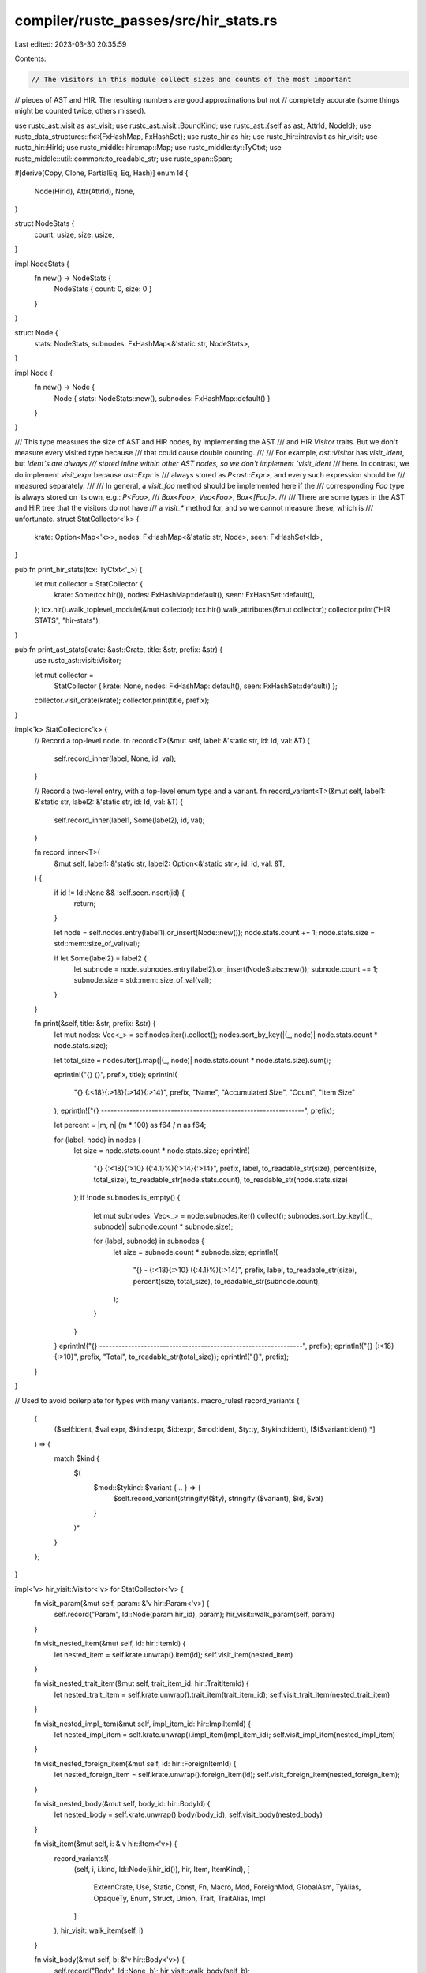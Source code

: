 compiler/rustc_passes/src/hir_stats.rs
======================================

Last edited: 2023-03-30 20:35:59

Contents:

.. code-block:: rs

    // The visitors in this module collect sizes and counts of the most important
// pieces of AST and HIR. The resulting numbers are good approximations but not
// completely accurate (some things might be counted twice, others missed).

use rustc_ast::visit as ast_visit;
use rustc_ast::visit::BoundKind;
use rustc_ast::{self as ast, AttrId, NodeId};
use rustc_data_structures::fx::{FxHashMap, FxHashSet};
use rustc_hir as hir;
use rustc_hir::intravisit as hir_visit;
use rustc_hir::HirId;
use rustc_middle::hir::map::Map;
use rustc_middle::ty::TyCtxt;
use rustc_middle::util::common::to_readable_str;
use rustc_span::Span;

#[derive(Copy, Clone, PartialEq, Eq, Hash)]
enum Id {
    Node(HirId),
    Attr(AttrId),
    None,
}

struct NodeStats {
    count: usize,
    size: usize,
}

impl NodeStats {
    fn new() -> NodeStats {
        NodeStats { count: 0, size: 0 }
    }
}

struct Node {
    stats: NodeStats,
    subnodes: FxHashMap<&'static str, NodeStats>,
}

impl Node {
    fn new() -> Node {
        Node { stats: NodeStats::new(), subnodes: FxHashMap::default() }
    }
}

/// This type measures the size of AST and HIR nodes, by implementing the AST
/// and HIR `Visitor` traits. But we don't measure every visited type because
/// that could cause double counting.
///
/// For example, `ast::Visitor` has `visit_ident`, but `Ident`s are always
/// stored inline within other AST nodes, so we don't implement `visit_ident`
/// here. In contrast, we do implement `visit_expr` because `ast::Expr` is
/// always stored as `P<ast::Expr>`, and every such expression should be
/// measured separately.
///
/// In general, a `visit_foo` method should be implemented here if the
/// corresponding `Foo` type is always stored on its own, e.g.: `P<Foo>`,
/// `Box<Foo>`, `Vec<Foo>`, `Box<[Foo]>`.
///
/// There are some types in the AST and HIR tree that the visitors do not have
/// a `visit_*` method for, and so we cannot measure these, which is
/// unfortunate.
struct StatCollector<'k> {
    krate: Option<Map<'k>>,
    nodes: FxHashMap<&'static str, Node>,
    seen: FxHashSet<Id>,
}

pub fn print_hir_stats(tcx: TyCtxt<'_>) {
    let mut collector = StatCollector {
        krate: Some(tcx.hir()),
        nodes: FxHashMap::default(),
        seen: FxHashSet::default(),
    };
    tcx.hir().walk_toplevel_module(&mut collector);
    tcx.hir().walk_attributes(&mut collector);
    collector.print("HIR STATS", "hir-stats");
}

pub fn print_ast_stats(krate: &ast::Crate, title: &str, prefix: &str) {
    use rustc_ast::visit::Visitor;

    let mut collector =
        StatCollector { krate: None, nodes: FxHashMap::default(), seen: FxHashSet::default() };
    collector.visit_crate(krate);
    collector.print(title, prefix);
}

impl<'k> StatCollector<'k> {
    // Record a top-level node.
    fn record<T>(&mut self, label: &'static str, id: Id, val: &T) {
        self.record_inner(label, None, id, val);
    }

    // Record a two-level entry, with a top-level enum type and a variant.
    fn record_variant<T>(&mut self, label1: &'static str, label2: &'static str, id: Id, val: &T) {
        self.record_inner(label1, Some(label2), id, val);
    }

    fn record_inner<T>(
        &mut self,
        label1: &'static str,
        label2: Option<&'static str>,
        id: Id,
        val: &T,
    ) {
        if id != Id::None && !self.seen.insert(id) {
            return;
        }

        let node = self.nodes.entry(label1).or_insert(Node::new());
        node.stats.count += 1;
        node.stats.size = std::mem::size_of_val(val);

        if let Some(label2) = label2 {
            let subnode = node.subnodes.entry(label2).or_insert(NodeStats::new());
            subnode.count += 1;
            subnode.size = std::mem::size_of_val(val);
        }
    }

    fn print(&self, title: &str, prefix: &str) {
        let mut nodes: Vec<_> = self.nodes.iter().collect();
        nodes.sort_by_key(|(_, node)| node.stats.count * node.stats.size);

        let total_size = nodes.iter().map(|(_, node)| node.stats.count * node.stats.size).sum();

        eprintln!("{} {}", prefix, title);
        eprintln!(
            "{} {:<18}{:>18}{:>14}{:>14}",
            prefix, "Name", "Accumulated Size", "Count", "Item Size"
        );
        eprintln!("{} ----------------------------------------------------------------", prefix);

        let percent = |m, n| (m * 100) as f64 / n as f64;

        for (label, node) in nodes {
            let size = node.stats.count * node.stats.size;
            eprintln!(
                "{} {:<18}{:>10} ({:4.1}%){:>14}{:>14}",
                prefix,
                label,
                to_readable_str(size),
                percent(size, total_size),
                to_readable_str(node.stats.count),
                to_readable_str(node.stats.size)
            );
            if !node.subnodes.is_empty() {
                let mut subnodes: Vec<_> = node.subnodes.iter().collect();
                subnodes.sort_by_key(|(_, subnode)| subnode.count * subnode.size);

                for (label, subnode) in subnodes {
                    let size = subnode.count * subnode.size;
                    eprintln!(
                        "{} - {:<18}{:>10} ({:4.1}%){:>14}",
                        prefix,
                        label,
                        to_readable_str(size),
                        percent(size, total_size),
                        to_readable_str(subnode.count),
                    );
                }
            }
        }
        eprintln!("{} ----------------------------------------------------------------", prefix);
        eprintln!("{} {:<18}{:>10}", prefix, "Total", to_readable_str(total_size));
        eprintln!("{}", prefix);
    }
}

// Used to avoid boilerplate for types with many variants.
macro_rules! record_variants {
    (
        ($self:ident, $val:expr, $kind:expr, $id:expr, $mod:ident, $ty:ty, $tykind:ident),
        [$($variant:ident),*]
    ) => {
        match $kind {
            $(
                $mod::$tykind::$variant { .. } => {
                    $self.record_variant(stringify!($ty), stringify!($variant), $id, $val)
                }
            )*
        }
    };
}

impl<'v> hir_visit::Visitor<'v> for StatCollector<'v> {
    fn visit_param(&mut self, param: &'v hir::Param<'v>) {
        self.record("Param", Id::Node(param.hir_id), param);
        hir_visit::walk_param(self, param)
    }

    fn visit_nested_item(&mut self, id: hir::ItemId) {
        let nested_item = self.krate.unwrap().item(id);
        self.visit_item(nested_item)
    }

    fn visit_nested_trait_item(&mut self, trait_item_id: hir::TraitItemId) {
        let nested_trait_item = self.krate.unwrap().trait_item(trait_item_id);
        self.visit_trait_item(nested_trait_item)
    }

    fn visit_nested_impl_item(&mut self, impl_item_id: hir::ImplItemId) {
        let nested_impl_item = self.krate.unwrap().impl_item(impl_item_id);
        self.visit_impl_item(nested_impl_item)
    }

    fn visit_nested_foreign_item(&mut self, id: hir::ForeignItemId) {
        let nested_foreign_item = self.krate.unwrap().foreign_item(id);
        self.visit_foreign_item(nested_foreign_item);
    }

    fn visit_nested_body(&mut self, body_id: hir::BodyId) {
        let nested_body = self.krate.unwrap().body(body_id);
        self.visit_body(nested_body)
    }

    fn visit_item(&mut self, i: &'v hir::Item<'v>) {
        record_variants!(
            (self, i, i.kind, Id::Node(i.hir_id()), hir, Item, ItemKind),
            [
                ExternCrate,
                Use,
                Static,
                Const,
                Fn,
                Macro,
                Mod,
                ForeignMod,
                GlobalAsm,
                TyAlias,
                OpaqueTy,
                Enum,
                Struct,
                Union,
                Trait,
                TraitAlias,
                Impl
            ]
        );
        hir_visit::walk_item(self, i)
    }

    fn visit_body(&mut self, b: &'v hir::Body<'v>) {
        self.record("Body", Id::None, b);
        hir_visit::walk_body(self, b);
    }

    fn visit_mod(&mut self, m: &'v hir::Mod<'v>, _s: Span, n: HirId) {
        self.record("Mod", Id::None, m);
        hir_visit::walk_mod(self, m, n)
    }

    fn visit_foreign_item(&mut self, i: &'v hir::ForeignItem<'v>) {
        record_variants!(
            (self, i, i.kind, Id::Node(i.hir_id()), hir, ForeignItem, ForeignItemKind),
            [Fn, Static, Type]
        );
        hir_visit::walk_foreign_item(self, i)
    }

    fn visit_local(&mut self, l: &'v hir::Local<'v>) {
        self.record("Local", Id::Node(l.hir_id), l);
        hir_visit::walk_local(self, l)
    }

    fn visit_block(&mut self, b: &'v hir::Block<'v>) {
        self.record("Block", Id::Node(b.hir_id), b);
        hir_visit::walk_block(self, b)
    }

    fn visit_stmt(&mut self, s: &'v hir::Stmt<'v>) {
        record_variants!(
            (self, s, s.kind, Id::Node(s.hir_id), hir, Stmt, StmtKind),
            [Local, Item, Expr, Semi]
        );
        hir_visit::walk_stmt(self, s)
    }

    fn visit_arm(&mut self, a: &'v hir::Arm<'v>) {
        self.record("Arm", Id::Node(a.hir_id), a);
        hir_visit::walk_arm(self, a)
    }

    fn visit_pat(&mut self, p: &'v hir::Pat<'v>) {
        record_variants!(
            (self, p, p.kind, Id::Node(p.hir_id), hir, Pat, PatKind),
            [Wild, Binding, Struct, TupleStruct, Or, Path, Tuple, Box, Ref, Lit, Range, Slice]
        );
        hir_visit::walk_pat(self, p)
    }

    fn visit_pat_field(&mut self, f: &'v hir::PatField<'v>) {
        self.record("PatField", Id::Node(f.hir_id), f);
        hir_visit::walk_pat_field(self, f)
    }

    fn visit_expr(&mut self, e: &'v hir::Expr<'v>) {
        record_variants!(
            (self, e, e.kind, Id::Node(e.hir_id), hir, Expr, ExprKind),
            [
                Box, ConstBlock, Array, Call, MethodCall, Tup, Binary, Unary, Lit, Cast, Type,
                DropTemps, Let, If, Loop, Match, Closure, Block, Assign, AssignOp, Field, Index,
                Path, AddrOf, Break, Continue, Ret, InlineAsm, Struct, Repeat, Yield, Err
            ]
        );
        hir_visit::walk_expr(self, e)
    }

    fn visit_let_expr(&mut self, lex: &'v hir::Let<'v>) {
        self.record("Let", Id::Node(lex.hir_id), lex);
        hir_visit::walk_let_expr(self, lex)
    }

    fn visit_expr_field(&mut self, f: &'v hir::ExprField<'v>) {
        self.record("ExprField", Id::Node(f.hir_id), f);
        hir_visit::walk_expr_field(self, f)
    }

    fn visit_ty(&mut self, t: &'v hir::Ty<'v>) {
        record_variants!(
            (self, t, t.kind, Id::Node(t.hir_id), hir, Ty, TyKind),
            [
                Slice,
                Array,
                Ptr,
                Ref,
                BareFn,
                Never,
                Tup,
                Path,
                OpaqueDef,
                TraitObject,
                Typeof,
                Infer,
                Err
            ]
        );
        hir_visit::walk_ty(self, t)
    }

    fn visit_generic_param(&mut self, p: &'v hir::GenericParam<'v>) {
        self.record("GenericParam", Id::Node(p.hir_id), p);
        hir_visit::walk_generic_param(self, p)
    }

    fn visit_generics(&mut self, g: &'v hir::Generics<'v>) {
        self.record("Generics", Id::None, g);
        hir_visit::walk_generics(self, g)
    }

    fn visit_where_predicate(&mut self, p: &'v hir::WherePredicate<'v>) {
        record_variants!(
            (self, p, p, Id::None, hir, WherePredicate, WherePredicate),
            [BoundPredicate, RegionPredicate, EqPredicate]
        );
        hir_visit::walk_where_predicate(self, p)
    }

    fn visit_fn(
        &mut self,
        fk: hir_visit::FnKind<'v>,
        fd: &'v hir::FnDecl<'v>,
        b: hir::BodyId,
        _: Span,
        id: hir::HirId,
    ) {
        self.record("FnDecl", Id::None, fd);
        hir_visit::walk_fn(self, fk, fd, b, id)
    }

    fn visit_use(&mut self, p: &'v hir::UsePath<'v>, hir_id: hir::HirId) {
        // This is `visit_use`, but the type is `Path` so record it that way.
        self.record("Path", Id::None, p);
        hir_visit::walk_use(self, p, hir_id)
    }

    fn visit_trait_item(&mut self, ti: &'v hir::TraitItem<'v>) {
        record_variants!(
            (self, ti, ti.kind, Id::Node(ti.hir_id()), hir, TraitItem, TraitItemKind),
            [Const, Fn, Type]
        );
        hir_visit::walk_trait_item(self, ti)
    }

    fn visit_trait_item_ref(&mut self, ti: &'v hir::TraitItemRef) {
        self.record("TraitItemRef", Id::Node(ti.id.hir_id()), ti);
        hir_visit::walk_trait_item_ref(self, ti)
    }

    fn visit_impl_item(&mut self, ii: &'v hir::ImplItem<'v>) {
        record_variants!(
            (self, ii, ii.kind, Id::Node(ii.hir_id()), hir, ImplItem, ImplItemKind),
            [Const, Fn, Type]
        );
        hir_visit::walk_impl_item(self, ii)
    }

    fn visit_foreign_item_ref(&mut self, fi: &'v hir::ForeignItemRef) {
        self.record("ForeignItemRef", Id::Node(fi.id.hir_id()), fi);
        hir_visit::walk_foreign_item_ref(self, fi)
    }

    fn visit_impl_item_ref(&mut self, ii: &'v hir::ImplItemRef) {
        self.record("ImplItemRef", Id::Node(ii.id.hir_id()), ii);
        hir_visit::walk_impl_item_ref(self, ii)
    }

    fn visit_param_bound(&mut self, b: &'v hir::GenericBound<'v>) {
        record_variants!(
            (self, b, b, Id::None, hir, GenericBound, GenericBound),
            [Trait, LangItemTrait, Outlives]
        );
        hir_visit::walk_param_bound(self, b)
    }

    fn visit_field_def(&mut self, s: &'v hir::FieldDef<'v>) {
        self.record("FieldDef", Id::Node(s.hir_id), s);
        hir_visit::walk_field_def(self, s)
    }

    fn visit_variant(&mut self, v: &'v hir::Variant<'v>) {
        self.record("Variant", Id::None, v);
        hir_visit::walk_variant(self, v)
    }

    fn visit_generic_arg(&mut self, ga: &'v hir::GenericArg<'v>) {
        record_variants!(
            (self, ga, ga, Id::Node(ga.hir_id()), hir, GenericArg, GenericArg),
            [Lifetime, Type, Const, Infer]
        );
        match ga {
            hir::GenericArg::Lifetime(lt) => self.visit_lifetime(lt),
            hir::GenericArg::Type(ty) => self.visit_ty(ty),
            hir::GenericArg::Const(ct) => self.visit_anon_const(&ct.value),
            hir::GenericArg::Infer(inf) => self.visit_infer(inf),
        }
    }

    fn visit_lifetime(&mut self, lifetime: &'v hir::Lifetime) {
        self.record("Lifetime", Id::Node(lifetime.hir_id), lifetime);
        hir_visit::walk_lifetime(self, lifetime)
    }

    fn visit_path(&mut self, path: &hir::Path<'v>, _id: hir::HirId) {
        self.record("Path", Id::None, path);
        hir_visit::walk_path(self, path)
    }

    fn visit_path_segment(&mut self, path_segment: &'v hir::PathSegment<'v>) {
        self.record("PathSegment", Id::None, path_segment);
        hir_visit::walk_path_segment(self, path_segment)
    }

    fn visit_generic_args(&mut self, ga: &'v hir::GenericArgs<'v>) {
        self.record("GenericArgs", Id::None, ga);
        hir_visit::walk_generic_args(self, ga)
    }

    fn visit_assoc_type_binding(&mut self, type_binding: &'v hir::TypeBinding<'v>) {
        self.record("TypeBinding", Id::Node(type_binding.hir_id), type_binding);
        hir_visit::walk_assoc_type_binding(self, type_binding)
    }

    fn visit_attribute(&mut self, attr: &'v ast::Attribute) {
        self.record("Attribute", Id::Attr(attr.id), attr);
    }

    fn visit_inline_asm(&mut self, asm: &'v hir::InlineAsm<'v>, id: HirId) {
        self.record("InlineAsm", Id::None, asm);
        hir_visit::walk_inline_asm(self, asm, id);
    }
}

impl<'v> ast_visit::Visitor<'v> for StatCollector<'v> {
    fn visit_foreign_item(&mut self, i: &'v ast::ForeignItem) {
        record_variants!(
            (self, i, i.kind, Id::None, ast, ForeignItem, ForeignItemKind),
            [Static, Fn, TyAlias, MacCall]
        );
        ast_visit::walk_foreign_item(self, i)
    }

    fn visit_item(&mut self, i: &'v ast::Item) {
        record_variants!(
            (self, i, i.kind, Id::None, ast, Item, ItemKind),
            [
                ExternCrate,
                Use,
                Static,
                Const,
                Fn,
                Mod,
                ForeignMod,
                GlobalAsm,
                TyAlias,
                Enum,
                Struct,
                Union,
                Trait,
                TraitAlias,
                Impl,
                MacCall,
                MacroDef
            ]
        );
        ast_visit::walk_item(self, i)
    }

    fn visit_local(&mut self, l: &'v ast::Local) {
        self.record("Local", Id::None, l);
        ast_visit::walk_local(self, l)
    }

    fn visit_block(&mut self, b: &'v ast::Block) {
        self.record("Block", Id::None, b);
        ast_visit::walk_block(self, b)
    }

    fn visit_stmt(&mut self, s: &'v ast::Stmt) {
        record_variants!(
            (self, s, s.kind, Id::None, ast, Stmt, StmtKind),
            [Local, Item, Expr, Semi, Empty, MacCall]
        );
        ast_visit::walk_stmt(self, s)
    }

    fn visit_param(&mut self, p: &'v ast::Param) {
        self.record("Param", Id::None, p);
        ast_visit::walk_param(self, p)
    }

    fn visit_arm(&mut self, a: &'v ast::Arm) {
        self.record("Arm", Id::None, a);
        ast_visit::walk_arm(self, a)
    }

    fn visit_pat(&mut self, p: &'v ast::Pat) {
        record_variants!(
            (self, p, p.kind, Id::None, ast, Pat, PatKind),
            [
                Wild,
                Ident,
                Struct,
                TupleStruct,
                Or,
                Path,
                Tuple,
                Box,
                Ref,
                Lit,
                Range,
                Slice,
                Rest,
                Paren,
                MacCall
            ]
        );
        ast_visit::walk_pat(self, p)
    }

    fn visit_expr(&mut self, e: &'v ast::Expr) {
        #[rustfmt::skip]
        record_variants!(
            (self, e, e.kind, Id::None, ast, Expr, ExprKind),
            [
                Box, Array, ConstBlock, Call, MethodCall, Tup, Binary, Unary, Lit, Cast, Type, Let,
                If, While, ForLoop, Loop, Match, Closure, Block, Async, Await, TryBlock, Assign,
                AssignOp, Field, Index, Range, Underscore, Path, AddrOf, Break, Continue, Ret,
                InlineAsm, MacCall, Struct, Repeat, Paren, Try, Yield, Yeet, IncludedBytes, Err
            ]
        );
        ast_visit::walk_expr(self, e)
    }

    fn visit_ty(&mut self, t: &'v ast::Ty) {
        record_variants!(
            (self, t, t.kind, Id::None, ast, Ty, TyKind),
            [
                Slice,
                Array,
                Ptr,
                Ref,
                BareFn,
                Never,
                Tup,
                Path,
                TraitObject,
                ImplTrait,
                Paren,
                Typeof,
                Infer,
                ImplicitSelf,
                MacCall,
                Err,
                CVarArgs
            ]
        );

        ast_visit::walk_ty(self, t)
    }

    fn visit_generic_param(&mut self, g: &'v ast::GenericParam) {
        self.record("GenericParam", Id::None, g);
        ast_visit::walk_generic_param(self, g)
    }

    fn visit_where_predicate(&mut self, p: &'v ast::WherePredicate) {
        record_variants!(
            (self, p, p, Id::None, ast, WherePredicate, WherePredicate),
            [BoundPredicate, RegionPredicate, EqPredicate]
        );
        ast_visit::walk_where_predicate(self, p)
    }

    fn visit_fn(&mut self, fk: ast_visit::FnKind<'v>, _: Span, _: NodeId) {
        self.record("FnDecl", Id::None, fk.decl());
        ast_visit::walk_fn(self, fk)
    }

    fn visit_assoc_item(&mut self, i: &'v ast::AssocItem, ctxt: ast_visit::AssocCtxt) {
        record_variants!(
            (self, i, i.kind, Id::None, ast, AssocItem, AssocItemKind),
            [Const, Fn, Type, MacCall]
        );
        ast_visit::walk_assoc_item(self, i, ctxt);
    }

    fn visit_param_bound(&mut self, b: &'v ast::GenericBound, _ctxt: BoundKind) {
        record_variants!(
            (self, b, b, Id::None, ast, GenericBound, GenericBound),
            [Trait, Outlives]
        );
        ast_visit::walk_param_bound(self, b)
    }

    fn visit_field_def(&mut self, s: &'v ast::FieldDef) {
        self.record("FieldDef", Id::None, s);
        ast_visit::walk_field_def(self, s)
    }

    fn visit_variant(&mut self, v: &'v ast::Variant) {
        self.record("Variant", Id::None, v);
        ast_visit::walk_variant(self, v)
    }

    // `UseTree` has one inline use (in `ast::ItemKind::Use`) and one
    // non-inline use (in `ast::UseTreeKind::Nested). The former case is more
    // common, so we don't implement `visit_use_tree` and tolerate the missed
    // coverage in the latter case.

    // `PathSegment` has one inline use (in `ast::ExprKind::MethodCall`) and
    // one non-inline use (in `ast::Path::segments`). The latter case is more
    // common than the former case, so we implement this visitor and tolerate
    // the double counting in the former case.
    fn visit_path_segment(&mut self, path_segment: &'v ast::PathSegment) {
        self.record("PathSegment", Id::None, path_segment);
        ast_visit::walk_path_segment(self, path_segment)
    }

    // `GenericArgs` has one inline use (in `ast::AssocConstraint::gen_args`) and one
    // non-inline use (in `ast::PathSegment::args`). The latter case is more
    // common, so we implement `visit_generic_args` and tolerate the double
    // counting in the former case.
    fn visit_generic_args(&mut self, g: &'v ast::GenericArgs) {
        record_variants!(
            (self, g, g, Id::None, ast, GenericArgs, GenericArgs),
            [AngleBracketed, Parenthesized]
        );
        ast_visit::walk_generic_args(self, g)
    }

    fn visit_attribute(&mut self, attr: &'v ast::Attribute) {
        record_variants!(
            (self, attr, attr.kind, Id::None, ast, Attribute, AttrKind),
            [Normal, DocComment]
        );
        ast_visit::walk_attribute(self, attr)
    }

    fn visit_expr_field(&mut self, f: &'v ast::ExprField) {
        self.record("ExprField", Id::None, f);
        ast_visit::walk_expr_field(self, f)
    }

    fn visit_crate(&mut self, krate: &'v ast::Crate) {
        self.record("Crate", Id::None, krate);
        ast_visit::walk_crate(self, krate)
    }

    fn visit_inline_asm(&mut self, asm: &'v ast::InlineAsm) {
        self.record("InlineAsm", Id::None, asm);
        ast_visit::walk_inline_asm(self, asm)
    }
}


